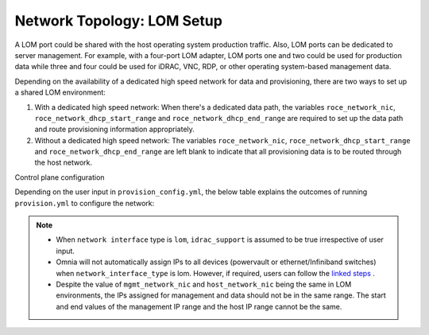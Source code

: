 Network Topology: LOM Setup
============================


A LOM port could be shared with the host operating system production traffic. Also, LOM ports can be dedicated to server management. For example, with a four-port LOM adapter, LOM ports one and two could be used for production data while three and four could be used for iDRAC, VNC, RDP, or other operating system-based management data.

.. image:: ../../images/SharedLomRoceNIC.png



Depending on the availability of a dedicated high speed network for data and provisioning, there are two ways to set up a shared LOM environment:

1. With a dedicated high speed network: When there's a dedicated data path, the variables   ``roce_network_nic``,   ``roce_network_dhcp_start_range`` and   ``roce_network_dhcp_end_range`` are required to set up the data path and route provisioning information appropriately.

2. Without a dedicated high speed network: The variables   ``roce_network_nic``,   ``roce_network_dhcp_start_range`` and   ``roce_network_dhcp_end_range`` are left blank to indicate that all provisioning data is to be routed through the host network.



Control plane configuration



Depending on the user input in   ``provision_config.yml``, the below table explains the outcomes of running   ``provision.yml`` to configure the network:

+--------------------------------------+------------------------------------------------------------------------------------------------------------------------------------------------------------------------------------------------------------------------------------------------------------------------------------------------------------------------------------------+---------------------------------+
| High speed data   network available? | Outcome                                                                                                                                                                                                                                                                                                                                  | One Touch Configuration Support |
+======================================+==========================================================================================================================================================================================================================================================================================================================================+=================================+
| Yes                                  | When roce_network_nic is populated, management network container will   come up, and it will be used to assign the management and data port IPs. This   will provide internet connection if DNS settings are filled in provision_config.yml.   Along with this , Cobbler PXE provisioning will be done over the high speed   data path or roce. | No                              |
+--------------------------------------+------------------------------------------------------------------------------------------------------------------------------------------------------------------------------------------------------------------------------------------------------------------------------------------------------------------------------------------+---------------------------------+
| No                                   | When roce_network_nic is not populated, cobbler container will come up   and will be responsible for mgmt. and data IP assignment as well as for   providing the DNS configurations( if the parameters are given)                                                                                                                        | No                              |
+--------------------------------------+------------------------------------------------------------------------------------------------------------------------------------------------------------------------------------------------------------------------------------------------------------------------------------------------------------------------------------------+---------------------------------+


.. Note::

    * When   ``network interface`` type is   ``lom``,   ``idrac_support`` is assumed to be true irrespective of user input.

    * Omnia will not automatically assign IPs to all devices (powervault or ethernet/Infiniband switches) when   ``network_interface_type`` is lom. However, if required, users can follow the `linked steps <../../EnablingOptionalFeatures/lomstaticips.html>`_ .

    * Despite the value of   ``mgmt_network_nic`` and   ``host_network_nic`` being the same in LOM environments, the IPs assigned for management and data should not be in the same range. The start and end values of the management IP range and the host IP range cannot be the same.

